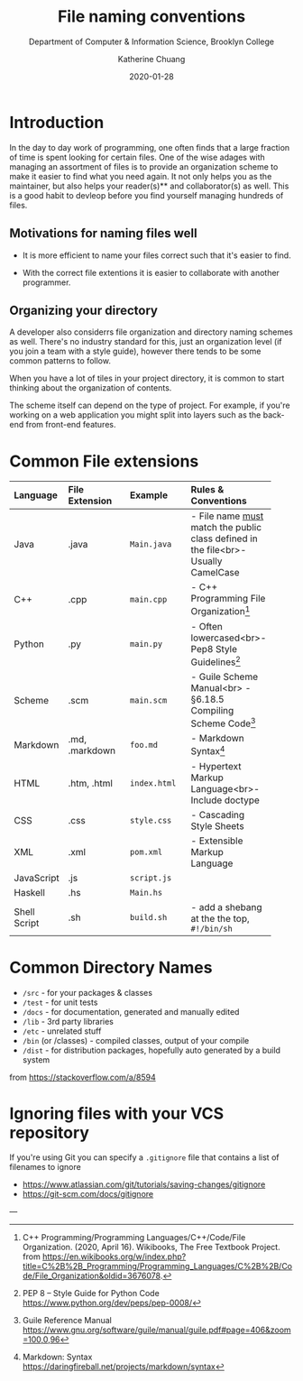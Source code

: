 #+TITLE:    File naming conventions
#+SUBTITLE:  Department of Computer & Information Science, Brooklyn College
#+AUTHOR:    Katherine Chuang
#+EMAIL:     chuang@sci.brooklyn.cuny.edu
#+CREATOR:   katychuang
#+date:      2020-01-28
#+OPTIONS:   H:3 num:nil toc:t \n:nil @:t ::t |:t ^:t -:t f:t *:t <:t
#+OPTIONS:   TeX:t LaTeX:t skip:nil d:nil todo:t pri:nil tags:not-in-toc
#+ALT_TITLE: Lecture Notes

# #+HTML_HEAD: <style type="text/css">
# #+HTML_HEAD:  dl dd {text-align: left; margin-left: 10px}
# #+HTML_HEAD: </style>
# #+HTML_HEAD: <link rel="stylesheet" type="text/css" href="assets/style.min.css"/>
# #+EXPORT_FILE_NAME: ../docs/filenames.html

#+HUGO_BASE_DIR: ../hugo/
#+HUGO_SECTION: guides
#+HUGO_CATEGORIES: reference git
#+EXPORT_HUGO_SECTION: filenames

* Introduction

In the day to day work of programming, one often finds that a large fraction of time is spent looking for certain files. One of the wise adages with managing an assortment of files is to provide an organization scheme to make it easier to find what you need again. It not only helps you as the maintainer, but also helps your reader(s)** and collaborator(s) as well. This is a good habit to devleop before you find yourself managing hundreds of files.

** Motivations for naming files well

- It is more efficient to name your files correct such that it's easier to find.

- With the correct file extentions it is easier to collaborate with another programmer.

** Organizing your directory

A developer also considerrs file organization and directory naming schemes as well. There's no industry standard for this, just an organization level (if you join a team with a style guide), however there tends to be some common patterns to follow.

When you have a lot of tiles in your project directory, it is common to start thinking about the organization of contents.

The scheme itself can depend on the type of project. For example, if you're working on a web application you might split into layers such as the back-end from front-end features.

* Common File extensions

#+CAPTION: This is a table of some common file naming conventions.
#+attr_html: :class zebra-striping sane-table


| Language     | File Extension | Example      | Rules & Conventions                                                                  |
|--------------+----------------+--------------+--------------------------------------------------------------------------------------|
| <l>          | <l12>          | <l12>        | <l>                                                                                  |
| Java         | .java          | ~Main.java~  | - File name _must_ match the public class defined in the file<br>- Usually CamelCase |
|--------------+----------------+--------------+--------------------------------------------------------------------------------------|
| C++          | .cpp           | ~main.cpp~   | - C++ Programming File Organization[fn:1]                                            |
|--------------+----------------+--------------+--------------------------------------------------------------------------------------|
| Python       | .py            | ~main.py~    | - Often lowercased<br>- Pep8 Style Guidelines[fn:2]                                  |
|--------------+----------------+--------------+--------------------------------------------------------------------------------------|
| Scheme       | .scm           | ~main.scm~   | - Guile Scheme Manual<br>  - §6.18.5 Compiling Scheme Code[fn:3]                     |
|--------------+----------------+--------------+--------------------------------------------------------------------------------------|
| Markdown     | .md, .markdown | ~foo.md~     | - Markdown Syntax[fn:4]                                                              |
|--------------+----------------+--------------+--------------------------------------------------------------------------------------|
| HTML         | .htm, .html    | ~index.html~ | - Hypertext Markup Language<br>- Include doctype                                     |
|--------------+----------------+--------------+--------------------------------------------------------------------------------------|
| CSS          | .css           | ~style.css~  | - Cascading Style Sheets                                                             |
|--------------+----------------+--------------+--------------------------------------------------------------------------------------|
| XML          | .xml           | ~pom.xml~    | - Extensible Markup Language                                                         |
|--------------+----------------+--------------+--------------------------------------------------------------------------------------|
| JavaScript   | .js            | ~script.js~  |                                                                                      |
|--------------+----------------+--------------+--------------------------------------------------------------------------------------|
| Haskell      | .hs            | ~Main.hs~    |                                                                                      |
|--------------+----------------+--------------+--------------------------------------------------------------------------------------|
| Shell Script | .sh            | ~build.sh~   | - add a shebang at the the top, ~#!/bin/sh~                                          |
|--------------+----------------+--------------+--------------------------------------------------------------------------------------|

* Common Directory Names

- ~/src~ - for your packages & classes
- ~/test~ - for unit tests
- ~/docs~ - for documentation, generated and manually edited
- ~/lib~ - 3rd party libraries
- ~/etc~ - unrelated stuff
- ~/bin~ (or /classes) - compiled classes, output of your compile
- ~/dist~ - for distribution packages, hopefully auto generated by a build system

from https://stackoverflow.com/a/8594

* Ignoring files with your VCS repository

If you're using Git you can specify a ~.gitignore~ file that contains a list of filenames to ignore

- https://www.atlassian.com/git/tutorials/saving-changes/gitignore
- https://git-scm.com/docs/gitignore


---


[fn:1] C++ Programming/Programming Languages/C++/Code/File Organization. (2020, April 16). Wikibooks, The Free Textbook Project. from https://en.wikibooks.org/w/index.php?title=C%2B%2B_Programming/Programming_Languages/C%2B%2B/Code/File_Organization&oldid=3676078.

[fn:2] PEP 8 -- Style Guide for Python Code https://www.python.org/dev/peps/pep-0008/
[fn:3] Guile Reference Manual https://www.gnu.org/software/guile/manual/guile.pdf#page=406&zoom=100,0,96
[fn:4] Markdown: Syntax https://daringfireball.net/projects/markdown/syntax

[1]: https://libraries.mit.edu/data-management/store/organize/
[2]: https://docs.python-guide.org/writing/structure/
[3]: http://opensource.guide/starting-a-project/#launching-your-own-open-source-project
[4]: https://medium.com/@msandin/strategies-for-organizing-code-2c9d690b6f33
